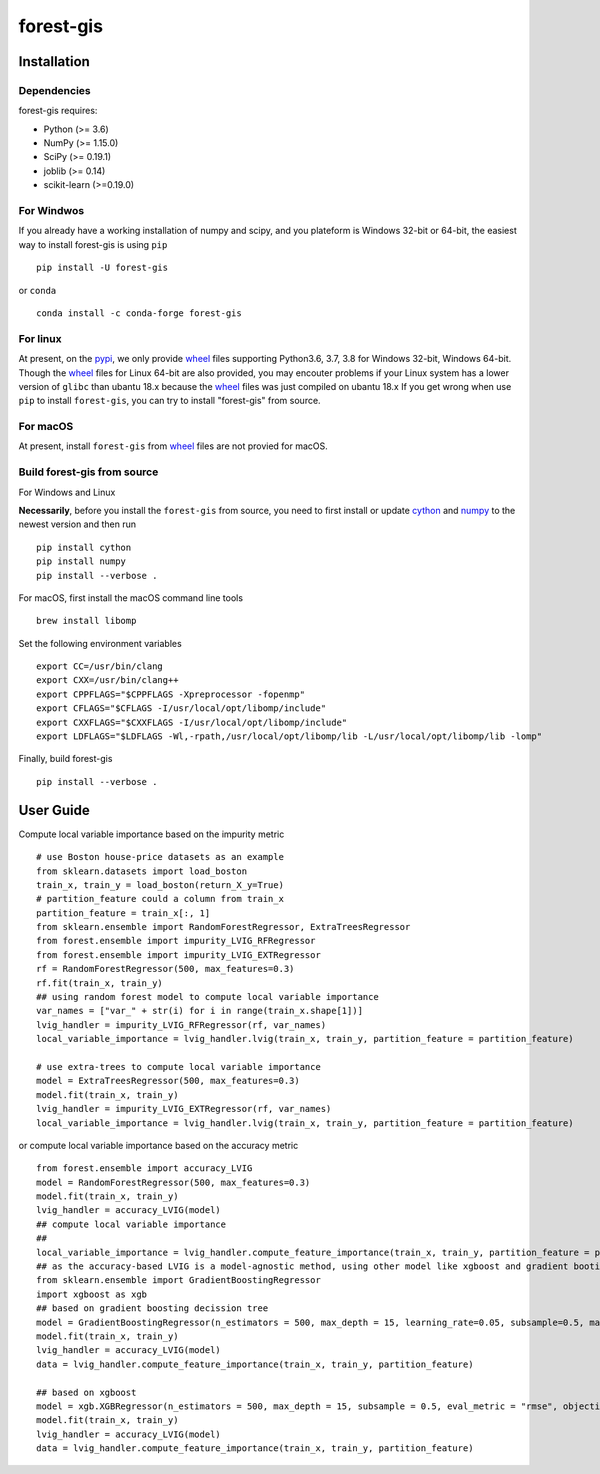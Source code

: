 forest-gis
##########

|PythonVersion|_ |pypi|_ |Downloads|_

.. |Downloads| image:: https://pepy.tech/badge/forest-gis/month
.. _Downloads: https://pepy.tech/project/forest-gis/month
.. |PythonVersion| image:: https://img.shields.io/badge/python-3.6%20%7C%203.7%20%7C%203.8-blue
.. _PythonVersion: https://img.shields.io/badge/python-3.6%20%7C%203.7%20%7C%203.8-blue
.. |pypi| image:: https://badge.fury.io/py/forest-gis.svg
.. _pypi : https://pypi.org/project/forest-gis

Installation
^^^^^^^^^^^^

Dependencies
------------

forest-gis requires:

- Python (>= 3.6)
- NumPy (>= 1.15.0)
- SciPy (>= 0.19.1)
- joblib (>= 0.14)
- scikit-learn (>=0.19.0)

For Windwos
------------

If you already have a working installation of numpy and scipy,
and you plateform is Windows 32-bit or 64-bit, the easiest way 
to install forest-gis is using ``pip`` ::

    pip install -U forest-gis

or ``conda`` ::

    conda install -c conda-forge forest-gis

For linux
------------
At present, on the pypi_, we only provide wheel_ files supporting
Python3.6, 3.7, 3.8 for Windows 32-bit, Windows 64-bit. Though the
wheel_ files for Linux 64-bit are also provided, you may encouter
problems if your Linux system has a lower version of ``glibc`` than
ubantu 18.x because the wheel_ files was just compiled on ubantu 18.x
If you get wrong when use ``pip`` to install ``forest-gis``, you can
try to install "forest-gis" from source.

For macOS
------------
At present, install ``forest-gis``  from wheel_ files are not provied for macOS.

.. _wheel: https://wheel.readthedocs.io/en/stable
.. _pypi: https://pypi.org/project/forest-gis

Build forest-gis from source
----------------------------

For Windows and Linux

**Necessarily**, before you install the ``forest-gis`` from source, 
you need to first install or update cython_ and numpy_  to the newest
version and then run ::

    pip install cython
    pip install numpy
    pip install --verbose .

For macOS, first install the macOS command line tools ::
    
    brew install libomp
    
Set the following environment variables ::
    
    export CC=/usr/bin/clang
    export CXX=/usr/bin/clang++
    export CPPFLAGS="$CPPFLAGS -Xpreprocessor -fopenmp"
    export CFLAGS="$CFLAGS -I/usr/local/opt/libomp/include"
    export CXXFLAGS="$CXXFLAGS -I/usr/local/opt/libomp/include"
    export LDFLAGS="$LDFLAGS -Wl,-rpath,/usr/local/opt/libomp/lib -L/usr/local/opt/libomp/lib -lomp"

Finally, build forest-gis ::
    
    pip install --verbose .

.. _cython: https://cython.org/
.. _numpy: https://numpy.org/

User Guide
^^^^^^^^^^^^

Compute local variable importance based on the impurity metric ::

        # use Boston house-price datasets as an example
        from sklearn.datasets import load_boston
        train_x, train_y = load_boston(return_X_y=True)
        # partition_feature could a column from train_x
        partition_feature = train_x[:, 1]
        from sklearn.ensemble import RandomForestRegressor, ExtraTreesRegressor
        from forest.ensemble import impurity_LVIG_RFRegressor
        from forest.ensemble import impurity_LVIG_EXTRegressor
        rf = RandomForestRegressor(500, max_features=0.3)
        rf.fit(train_x, train_y)
        ## using random forest model to compute local variable importance
        var_names = ["var_" + str(i) for i in range(train_x.shape[1])]
        lvig_handler = impurity_LVIG_RFRegressor(rf, var_names)
        local_variable_importance = lvig_handler.lvig(train_x, train_y, partition_feature = partition_feature)

        # use extra-trees to compute local variable importance
        model = ExtraTreesRegressor(500, max_features=0.3)
        model.fit(train_x, train_y)
        lvig_handler = impurity_LVIG_EXTRegressor(rf, var_names)
        local_variable_importance = lvig_handler.lvig(train_x, train_y, partition_feature = partition_feature)

or compute local variable importance based on the accuracy metric ::

        from forest.ensemble import accuracy_LVIG
        model = RandomForestRegressor(500, max_features=0.3)
        model.fit(train_x, train_y)
        lvig_handler = accuracy_LVIG(model)
        ## compute local variable importance
        ## 
        local_variable_importance = lvig_handler.compute_feature_importance(train_x, train_y, partition_feature = partition_feature)
        ## as the accuracy-based LVIG is a model-agnostic method, using other model like xgboost and gradient booting decission tree is applicable
        from sklearn.ensemble import GradientBoostingRegressor
        import xgboost as xgb
        ## based on gradient boosting decission tree
        model = GradientBoostingRegressor(n_estimators = 500, max_depth = 15, learning_rate=0.05, subsample=0.5, max_features=5)
        model.fit(train_x, train_y)
        lvig_handler = accuracy_LVIG(model)
        data = lvig_handler.compute_feature_importance(train_x, train_y, partition_feature)  

        ## based on xgboost
        model = xgb.XGBRegressor(n_estimators = 500, max_depth = 15, subsample = 0.5, eval_metric = "rmse", objective = "reg:linear", n_jobs=20, eta = 0.05, colsample_bynode = 0.33334)
        model.fit(train_x, train_y)
        lvig_handler = accuracy_LVIG(model)
        data = lvig_handler.compute_feature_importance(train_x, train_y, partition_feature)  

